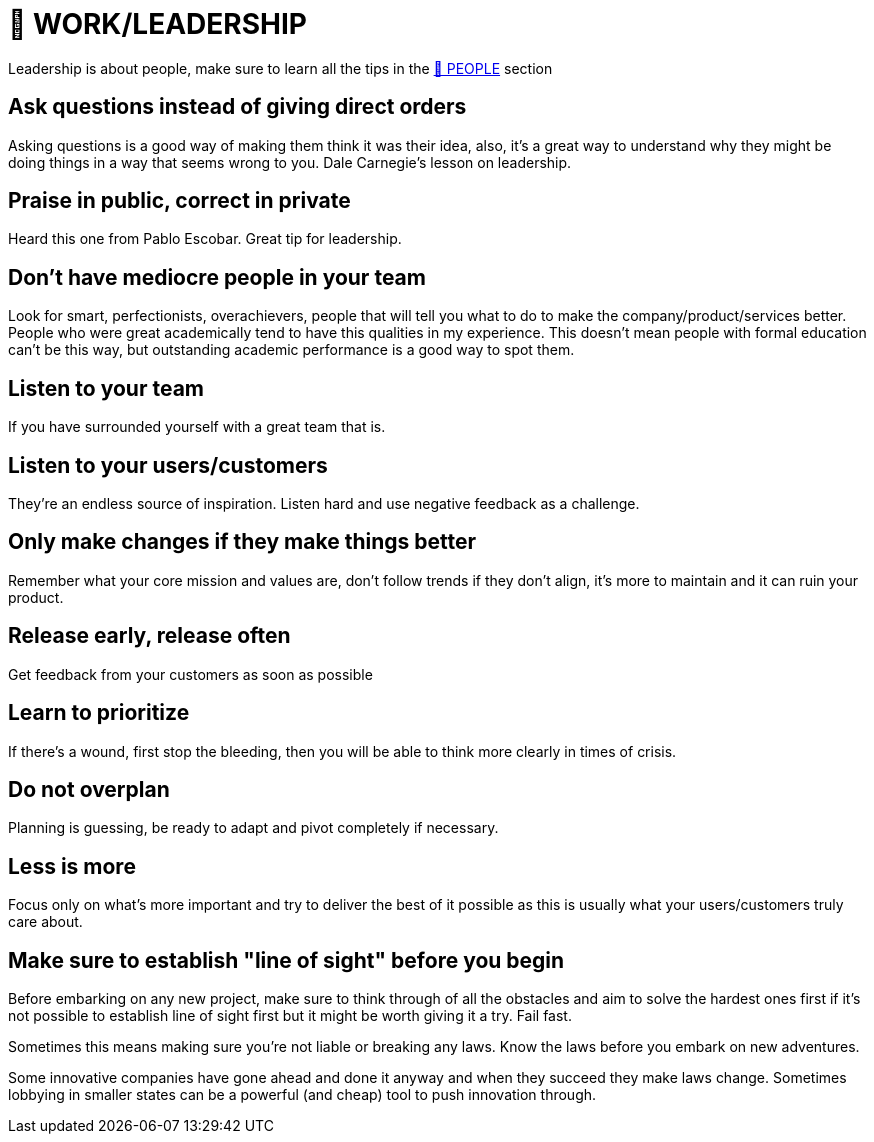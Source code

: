 = 💼 WORK/LEADERSHIP

Leadership is about people, make sure to learn all the tips in the xref:people.asciidoc[🤝 PEOPLE] section

== Ask questions instead of giving direct orders
Asking questions is a good way of making them think it was their idea, also, it's a great way to understand why they might be doing things in a way that seems wrong to you. Dale Carnegie's lesson on leadership.

== Praise in public, correct in private
Heard this one from Pablo Escobar. Great tip for leadership.

== Don't have mediocre people in your team
Look for smart, perfectionists, overachievers, people that will tell you what to do to make the company/product/services better. People who were great academically tend to have this qualities in my experience. This doesn't mean people with formal education can't be this way, but outstanding academic performance is a good way to spot them.

== Listen to your team
If you have surrounded yourself with a great team that is.

== Listen to your users/customers
They're an endless source of inspiration. Listen hard and use negative feedback as a challenge.

== Only make changes if they make things better
Remember what your core mission and values are, don't follow trends if they don't align, it's more to maintain and it can ruin your product.

== Release early, release often
Get feedback from your customers as soon as possible

== Learn to prioritize
If there's a wound, first stop the bleeding, then you will be able to think more clearly in times of crisis.

== Do not overplan
Planning is guessing, be ready to adapt and pivot completely if necessary.

== Less is more
Focus only on what's more important and try to deliver the best of it possible as this is usually what your users/customers truly care about.

== Make sure to establish "line of sight" before you begin
Before embarking on any new project, make sure to think through of all the obstacles and aim to solve the hardest ones first if it's not possible to establish line of sight first but it might be worth giving it a try. Fail fast.

Sometimes this means making sure you're not liable or breaking any laws. Know the laws before you embark on new adventures.

Some innovative companies have gone ahead and done it anyway and when they succeed they make laws change. Sometimes lobbying in smaller states can be a powerful (and cheap) tool to push innovation through.
